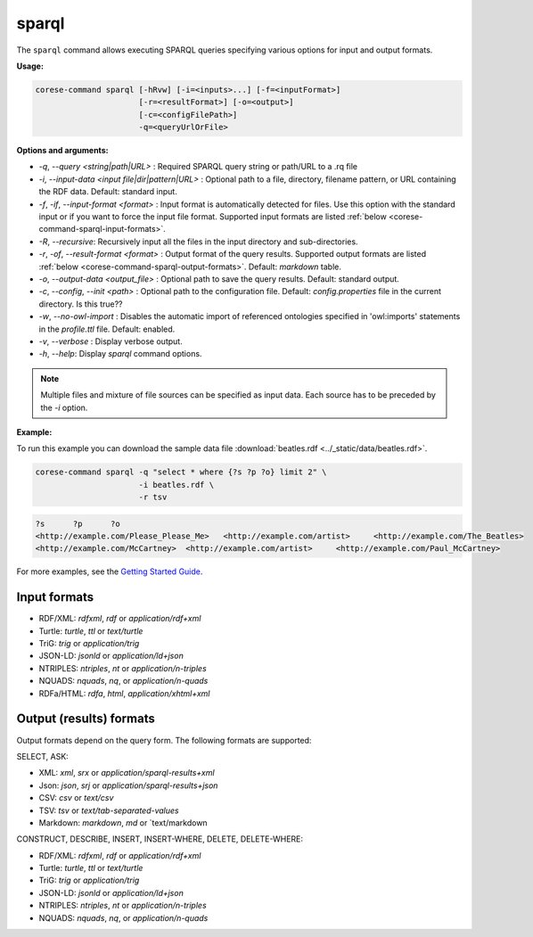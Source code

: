 .. _corese-command-sparql:

sparql
======


The ``sparql`` command allows executing SPARQL queries specifying various options for input and output formats.

**Usage:**

.. code-block:: bash

    corese-command sparql [-hRvw] [-i=<inputs>...] [-f=<inputFormat>] 
                          [-r=<resultFormat>] [-o=<output>] 
                          [-c=<configFilePath>]
                          -q=<queryUrlOrFile>


**Options and arguments:**

- `-q`, `\-\-query` `<string|path|URL>` : Required SPARQL query string or path/URL to a .rq file

- `-i`, `\-\-input-data` `<input file|dir|pattern|URL>` : Optional path to a file, directory, filename pattern, or URL containing the RDF data. Default: standard input.
- `-f`, `-if`, `\-\-input-format` `<format>` : Input format is automatically detected for files. Use this option with the standard input or if you want to force the input file format. Supported input formats are listed :ref:`below <corese-command-sparql-input-formats>`.
- `-R`, `\-\-recursive`: Recursively input all the files in the input directory and sub-directories.

- `-r`, `-of`, `\-\-result-format` `<format>` : Output format of the query results. Supported output formats are listed :ref:`below <corese-command-sparql-output-formats>`. Default: `markdown` table.
- `-o`, `\-\-output-data` `<output_file>` : Optional path to save the query results. Default: standard output.

- `-c`,  `\-\-config`, `\-\-init` `<path>` : Optional path to the configuration file. Default: `config.properties` file in the current directory. Is this true??
- `-w`, `\-\-no-owl-import` : Disables the automatic import of referenced ontologies specified in 'owl:imports' statements in the `profile.ttl` file. Default: enabled.

- `-v`, `\-\-verbose` : Display verbose output.
- `-h`, `\-\-help`: Display  `sparql` command options. 

.. note::
    Multiple files and mixture of file sources can be specified as input data. Each source has to be preceded by the `-i` option.  


**Example:**

To run this example you can download the sample data file :download:`beatles.rdf <../_static/data/beatles.rdf>`.

.. code-block:: bash

    corese-command sparql -q "select * where {?s ?p ?o} limit 2" \
                          -i beatles.rdf \
                          -r tsv 


.. code-block:: 

    ?s      ?p      ?o
    <http://example.com/Please_Please_Me>   <http://example.com/artist>     <http://example.com/The_Beatles>
    <http://example.com/McCartney>  <http://example.com/artist>     <http://example.com/Paul_McCartney>

For more examples, see the `Getting Started Guide <../getting%20started/Getting%20Started%20With%20Corese-command.html#the-sparql-command>`_.

.. _corese-command-sparql-input-formats:
Input formats
^^^^^^^^^^^^^^^^

- RDF/XML: `rdfxml`, `rdf` or `application/rdf+xml`
- Turtle: `turtle`, `ttl` or `text/turtle`
- TriG: `trig` or `application/trig`
- JSON-LD: `jsonld` or `application/ld+json`
- NTRIPLES: `ntriples`, `nt` or `application/n-triples`
- NQUADS: `nquads`, `nq`, or `application/n-quads`
- RDFa/HTML: `rdfa`, `html`, `application/xhtml+xml`

.. _corese-command-sparql-output-formats:
Output (results) formats
^^^^^^^^^^^^^^^^^^^^^^^^

Output formats depend on the query form. The following formats are supported:

SELECT, ASK:

- XML: `xml`, `srx` or `application/sparql-results+xml`
- Json: `json`, `srj` or `application/sparql-results+json`
- CSV: `csv` or `text/csv`
- TSV: `tsv` or `text/tab-separated-values`
- Markdown: `markdown`, `md` or `text/markdown

CONSTRUCT, DESCRIBE, INSERT, INSERT-WHERE, DELETE, DELETE-WHERE:

- RDF/XML: `rdfxml`, `rdf` or `application/rdf+xml`
- Turtle: `turtle`, `ttl` or `text/turtle`
- TriG: `trig` or `application/trig`
- JSON-LD: `jsonld` or `application/ld+json`
- NTRIPLES: `ntriples`, `nt` or `application/n-triples`
- NQUADS: `nquads`, `nq`, or `application/n-quads`
